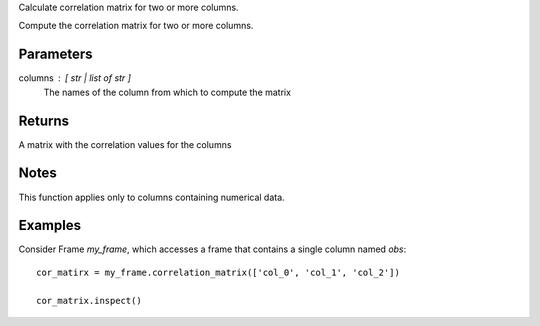 Calculate correlation matrix for two or more columns.

Compute the correlation matrix for two or more columns.

Parameters
----------
columns : [ str | list of str ]
    The names of the column from which to compute the matrix

Returns
-------
A matrix with the correlation values for the columns

Notes
-----
This function applies only to columns containing numerical data.

Examples
--------
Consider Frame *my_frame*, which accesses a frame that contains a single
column named *obs*::

    cor_matirx = my_frame.correlation_matrix(['col_0', 'col_1', 'col_2'])

    cor_matrix.inspect()

